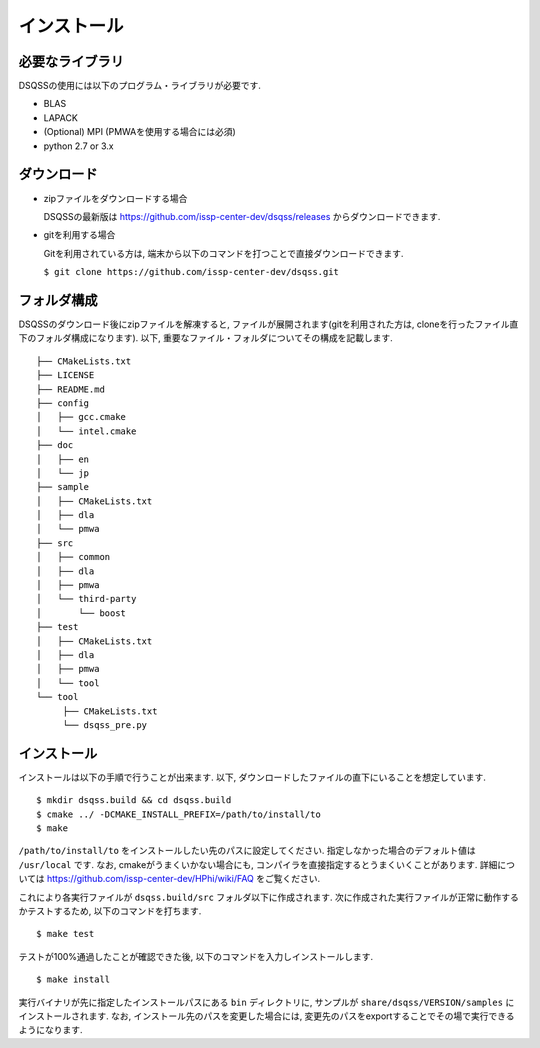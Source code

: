 .. -*- coding: utf-8 -*-
.. highlight:: none

インストール
---------------

必要なライブラリ
********************
DSQSSの使用には以下のプログラム・ライブラリが必要です. 

- BLAS
- LAPACK
- (Optional) MPI (PMWAを使用する場合には必須)
- python 2.7 or 3.x

ダウンロード
********************
- zipファイルをダウンロードする場合
  
  DSQSSの最新版は https://github.com/issp-center-dev/dsqss/releases からダウンロードできます. 

- gitを利用する場合
  
  Gitを利用されている方は, 端末から以下のコマンドを打つことで直接ダウンロードできます. 

  ``$ git clone https://github.com/issp-center-dev/dsqss.git``

フォルダ構成
********************
DSQSSのダウンロード後にzipファイルを解凍すると, ファイルが展開されます(gitを利用された方は, cloneを行ったファイル直下のフォルダ構成になります). 
以下, 重要なファイル・フォルダについてその構成を記載します.

::
   
  ├── CMakeLists.txt
  ├── LICENSE
  ├── README.md
  ├── config
  │   ├── gcc.cmake
  │   └── intel.cmake
  ├── doc
  │   ├── en
  │   └── jp
  ├── sample
  │   ├── CMakeLists.txt
  │   ├── dla
  │   └── pmwa
  ├── src
  │   ├── common
  │   ├── dla
  │   ├── pmwa
  │   └── third-party
  │       └── boost
  ├── test
  │   ├── CMakeLists.txt
  │   ├── dla
  │   ├── pmwa
  │   └── tool
  └── tool
       ├── CMakeLists.txt
       └── dsqss_pre.py


インストール
********************

インストールは以下の手順で行うことが出来ます. 
以下, ダウンロードしたファイルの直下にいることを想定しています. 

::
   
   $ mkdir dsqss.build && cd dsqss.build
   $ cmake ../ -DCMAKE_INSTALL_PREFIX=/path/to/install/to 
   $ make

``/path/to/install/to`` をインストールしたい先のパスに設定してください. 
指定しなかった場合のデフォルト値は ``/usr/local`` です.
なお, cmakeがうまくいかない場合にも, コンパイラを直接指定するとうまくいくことがあります.
詳細については https://github.com/issp-center-dev/HPhi/wiki/FAQ をご覧ください. 

これにより各実行ファイルが ``dsqss.build/src`` フォルダ以下に作成されます. 
次に作成された実行ファイルが正常に動作するかテストするため, 以下のコマンドを打ちます. 

::
   
   $ make test

テストが100%通過したことが確認できた後, 以下のコマンドを入力しインストールします. 
::
   
   $ make install

実行バイナリが先に指定したインストールパスにある ``bin`` ディレクトリに,
サンプルが ``share/dsqss/VERSION/samples`` にインストールされます.
なお, インストール先のパスを変更した場合には, 変更先のパスをexportすることでその場で実行できるようになります. 
